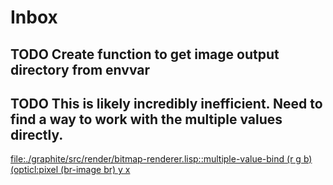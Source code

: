 * Inbox
** TODO Create function to get image output directory from envvar
** TODO This is likely incredibly inefficient. Need to find a way to work with the multiple values directly.

[[file:./graphite/src/render/bitmap-renderer.lisp::multiple-value-bind (r g b) (opticl:pixel (br-image br) y x]]
